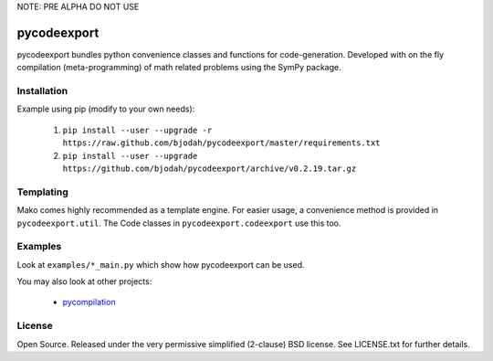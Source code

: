 NOTE: PRE ALPHA DO NOT USE

============
pycodeexport
============

.. image:: https://travis-ci.org/bjodah/pycodeexport.png?branch=master
   :target: https://travis-ci.org/bjodah/pycodeexport

pycodeexport bundles python convenience classes and functions for code-generation.
Developed with on the fly compilation (meta-programming) of math related problems 
using the SymPy package.

Installation
============
Example using pip (modify to your own needs):

    1. ``pip install --user --upgrade -r https://raw.github.com/bjodah/pycodeexport/master/requirements.txt``
    2. ``pip install --user --upgrade https://github.com/bjodah/pycodeexport/archive/v0.2.19.tar.gz``


Templating
==========

Mako comes highly recommended as a template engine. For easier usage, a convenience method is provided in ``pycodeexport.util``.
The Code classes in ``pycodeexport.codeexport`` use this too.



Examples
========
Look at ``examples/*_main.py`` which show how pycodeexport can be used.

You may also look at other projects:

 - pycompilation_

.. _pycompilation: http://github.com/bjodah/pycompilation


License
=======
Open Source. Released under the very permissive simplified (2-clause) BSD license. 
See LICENSE.txt for further details.
